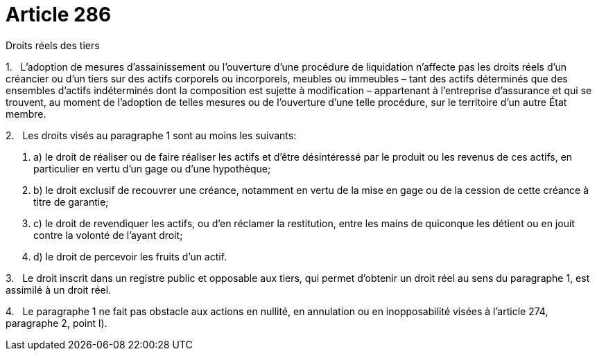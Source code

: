 = Article 286

Droits réels des tiers

1.   L'adoption de mesures d'assainissement ou l'ouverture d'une procédure de liquidation n'affecte pas les droits réels d'un créancier ou d'un tiers sur des actifs corporels ou incorporels, meubles ou immeubles – tant des actifs déterminés que des ensembles d'actifs indéterminés dont la composition est sujette à modification – appartenant à l'entreprise d'assurance et qui se trouvent, au moment de l'adoption de telles mesures ou de l'ouverture d'une telle procédure, sur le territoire d'un autre État membre.

2.   Les droits visés au paragraphe 1 sont au moins les suivants:

. a) le droit de réaliser ou de faire réaliser les actifs et d'être désintéressé par le produit ou les revenus de ces actifs, en particulier en vertu d'un gage ou d'une hypothèque;

. b) le droit exclusif de recouvrer une créance, notamment en vertu de la mise en gage ou de la cession de cette créance à titre de garantie;

. c) le droit de revendiquer les actifs, ou d'en réclamer la restitution, entre les mains de quiconque les détient ou en jouit contre la volonté de l'ayant droit;

. d) le droit de percevoir les fruits d'un actif.

3.   Le droit inscrit dans un registre public et opposable aux tiers, qui permet d'obtenir un droit réel au sens du paragraphe 1, est assimilé à un droit réel.

4.   Le paragraphe 1 ne fait pas obstacle aux actions en nullité, en annulation ou en inopposabilité visées à l'article 274, paragraphe 2, point l).